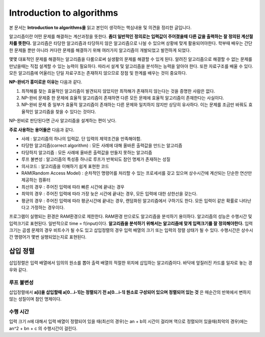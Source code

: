.. _intro_to_algorithm:


******************************************
Introduction to algorithms
******************************************

본 문서는 **Introduction to algorithms을** 읽고 본인이 생각하는 핵심내용 및 의견을 정리한 글입니다.

알고리즘이란 어떤 문제를 해결하는 계산과정을 뜻한다. **좀더 일반적인 정의로는 입력값이 주어졌을때 다른 값을 출력하는 잘 정의된 계산절차를 뜻한다.** 알고리즘은 타당한 알고리즘과 타당하지 않은 알고리즘으로 나뉠 수 있으며 상황에 맞게 활용되어야한다. 학부때 배우는 간단한 문제들 뿐만 아니라 커다란 문제를 해결하기 위해 여러가지 알고리즘이 개발되었고 발전하게 되었다. 

몇몇 대표적인 문제를 해결하는 알고리즘을 다룸으로써 실생활의 문제를 해결할 수 있게 된다. 알려진 알고리즘으로 해결할 수 없는 문제를 만났을때는 직접 설계할 수 있는 능력이 필요하다. 따라서 설계 및 알고리즘을 분석하는 능력을 알아야 한다. 또한 자료구조를 배울 수 있다. 모든 알고리즘에 어울리는 단일 자료구조는 존재하지 않으므로 장점 및 한계를 배우는 것이 중요하다.

**NP-완비가 흥미로운 이유는** 다음과 같다.

1) 최적해를 찾는 효율적인 알고리즘이 발견되지 않았지만 최적해가 존재하지 않는다는 것을 증명한 사람은 없다.
2) NP-완비 문제중 한 문제에 효율적 알고리즘이 존재하면 다른 모든 문제에 효율적 알고리즘이 존재한다는 사실이다.
3) NP-완비 문제 중 일부가 효율적 알고리즘이 존재하는 다른 문제와 일치하지 않지만 상당히 유사하다. 이는 문제를 조금만 바꿔도 효율적인 알고리즘을 찾을 수 있다는 것이다.

NP-완비로 판단된다면 근사 알고리즘을 설계하는 편이 낫다. 

**주로 사용하는 용어들은** 다음과 같다.

- 사례 : 알고리즘의 하나의 입력값. 단 입력의 제약조건을 만족해야함.
- 타당한 알고리즘(correct algorithm) : 모든 사례에 대해 올바른 출력값을 만드는 알고리즘
- 타당하지 알고리즘 : 모든 사례에 올바른 출력값을 만들지 못하는 알고리즘
- 루프 불변성 : 알고리즘의 특성중 하나로 루프가 반복되도 참인 명제가 존재하는 성질
- 의사코드 : 알고리즘을 이해하기 쉽게 표현한 코드
- RAM(Random Access Model) : 순차적인 명령어를 처리할 수 있는 프로세서를 갖고 있으며 상수시간에 계산되는 단순한 연산만 제공하는 컴퓨터
- 최선의 경우 : 주어진 입력에 따라 빠른 시간에 끝내는 경우
- 최악의 경우 : 주어진 입력에 따라 가장 늦은 시간에 끝내는 경우, 모든 입력에 대한 상한선을 갖는다.
- 평균의 경우 : 주어진 입력에 따라 평균시간에 끝내는 경우, 랜덤화된 알고리즘에서 구하기도 한다. 모든 입력이 같은 확률로 나타난다고 가정하는 경우이다.

프로그램이 실행되는 환경은 RAM환경으로 제한한다. RAM환경 만으로도 알고리즘을 분석하기 용이하다. 알고리즘의 성능은 수행시간 및 입력크기로 표현된다. 일반적으로 time = f(input)이다. **알고리즘을 분석하기 위해서는 알고리즘에 맞게 입력크기를 잘 정의해야한다.**
입력크기는 곱셈 문제의 경우 비트수가 될 수도 있고 삽입정렬의 경우 입력 배열의 크기 또는 입력의 정렬 상태가 될 수 있다. 수행시간은 상수시간 명령어가 몇번 실행되었는지로 표현된다. 

======================
삽입 정렬
======================

삽입정렬은 입력 배열에서 임의의 원소를 뽑아 출력 배열의 적절한 위치에 삽입하는 알고리즘이다. 바닥에 엎질러진 카드를 일자로 놓는 경우와 같다.

----------------
루프 불변성
----------------

삽입정렬에서 **a[i]을 삽입할때 a[0...i-1]는 정렬되기 전 a[0...i-1] 원소로 구성되어 있으며 정렬되어 있는 것** 은 매순간의 반복에서 변하지 않는 성질이며 참인 명제이다.

----------------
수행 시간
----------------

입력 크기 n에 대해서 입력 배열이 정렬되어 있을 때(최선의 경우)는 an + b의 시간이 걸리며 역으로 정렬되어 있을때(최악의 경우)에는 an^2 + bn + c 의 수행시간이 걸린다.










